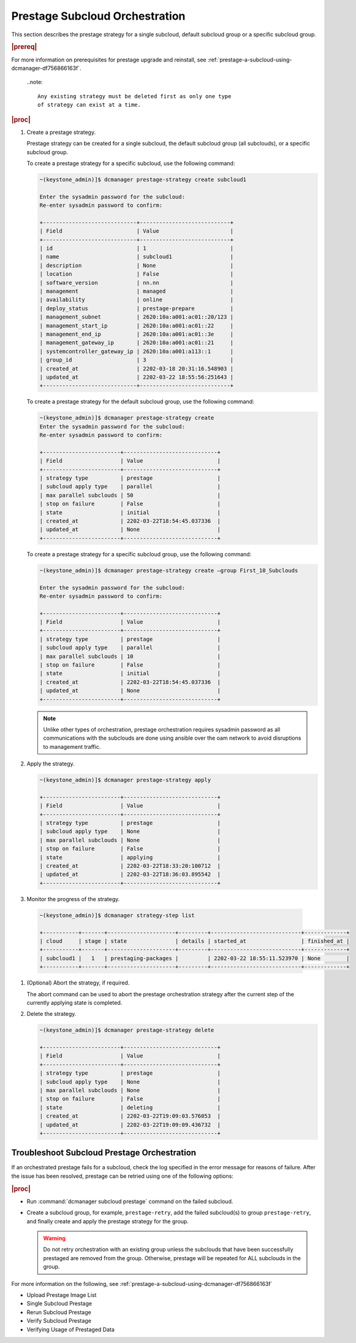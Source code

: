 .. _prestage-subcloud-orchestration-eb516473582f:

===============================
Prestage Subcloud Orchestration
===============================

This section describes the prestage strategy for a single subcloud, default
subcloud group or a specific subcloud group.

.. rubric:: |prereq|

For more information on prerequisites for prestage upgrade and reinstall, see
:ref:`prestage-a-subcloud-using-dcmanager-df756866163f`.


   ..note::

      Any existing strategy must be deleted first as only one type
      of strategy can exist at a time.

   .. only:: partner

      .. include:: /_includes/prestage-subcloud-orchestration-eb516473582f.rest
         :start-after: strategy-begin
         :end-before: strategy-end

.. rubric:: |proc|

#.  Create a prestage strategy.

    Prestage strategy can be created for a single subcloud, the default
    subcloud group (all subclouds), or a specific subcloud group.

    To create a prestage strategy for a specific subcloud, use the following
    command:

    .. code-block:: none

        ~(keystone_admin)]$ dcmanager prestage-strategy create subcloud1

        Enter the sysadmin password for the subcloud:
        Re-enter sysadmin password to confirm:

        +-----------------------------+----------------------------+
        | Field                       | Value                      |
        +-----------------------------+----------------------------+
        | id                          | 1                          |
        | name                        | subcloud1                  |
        | description                 | None                       |
        | location                    | False                      |
        | software_version            | nn.nn                      |
        | management                  | managed                    |
        | availability                | online                     |
        | deploy_status               | prestage-prepare           |
        | management_subnet           | 2620:10a:a001:ac01::20/123 |
        | management_start_ip         | 2620:10a:a001:ac01::22     |
        | management_end_ip           | 2620:10a:a001:ac01::3e     |
        | management_gateway_ip       | 2620:10a:a001:ac01::21     |
        | systemcontroller_gateway_ip | 2620:10a:a001:a113::1      |
        | group_id                    | 3                          |
        | created_at                  | 2202-03-18 20:31:16.548903 |
        | updated_at                  | 2202-03-22 18:55:56:251643 |
        +-----------------------------+----------------------------+

    To create a prestage strategy for the default subcloud group, use the
    following command:

    .. code-block:: none

        ~(keystone_admin)]$ dcmanager prestage-strategy create
        Enter the sysadmin password for the subcloud:
        Re-enter sysadmin password to confirm:

        +------------------------+-----------------------------+
        | Field                  | Value                       |
        +------------------------+-----------------------------+
        | strategy type          | prestage                    |
        | subcloud apply type    | parallel                    |
        | max parallel subclouds | 50                          |
        | stop on failure        | False                       |
        | state                  | initial                     |
        | created_at             | 2202-03-22T18:54:45.037336  |
        | updated_at             | None                        |
        +------------------------+-----------------------------+

    To create a prestage strategy for a specific subcloud group, use the
    following command:

    .. code-block:: none

        ~(keystone_admin)]$ dcmanager prestage-strategy create –group First_10_Subclouds

        Enter the sysadmin password for the subcloud:
        Re-enter sysadmin password to confirm:

        +------------------------+-----------------------------+
        | Field                  | Value                       |
        +------------------------+-----------------------------+
        | strategy type          | prestage                    |
        | subcloud apply type    | parallel                    |
        | max parallel subclouds | 10                          |
        | stop on failure        | False                       |
        | state                  | initial                     |
        | created_at             | 2202-03-22T18:54:45.037336  |
        | updated_at             | None                        |
        +------------------------+-----------------------------+

    .. note::

        Unlike other types of orchestration, prestage orchestration requires
        sysadmin password as all communications with the subclouds are done
        using ansible over the oam network to avoid disruptions to management
        traffic.

#.  Apply the strategy.

    .. code-block:: none

        ~(keystone_admin)]$ dcmanager prestage-strategy apply

        +------------------------+-----------------------------+
        | Field                  | Value                       |
        +------------------------+-----------------------------+
        | strategy type          | prestage                    |
        | subcloud apply type    | None                        |
        | max parallel subclouds | None                        |
        | stop on failure        | False                       |
        | state                  | applying                    |
        | created_at             | 2202-03-22T18:33:20:100712  |
        | updated_at             | 2202-03-22T18:36:03.895542  |
        +------------------------+-----------------------------+

#.	Monitor the progress of the strategy.

    .. code-block:: none

        ~(keystone_admin)]$ dcmanager strategy-step list

        +-----------+-------+---------------------+---------+----------------------------+-------------+
        | cloud     | stage | state               | details | started_at                 | finished_at |
        +-----------+-------+---------------------+---------+----------------------------+-------------+
        | subcloud1 |   1   | prestaging-packages |         | 2202-03-22 18:55:11.523970 | None        |
        +-----------+-------+---------------------+---------+----------------------------+-------------+

#.  (Optional) Abort the strategy, if required.

    The abort command can be used to abort the prestage orchestration strategy
    after the current step of the currently applying state is completed.

#.  Delete the strategy.

    .. code-block:: none

        ~(keystone_admin)]$ dcmanager prestage-strategy delete

        +------------------------+-----------------------------+
        | Field                  | Value                       |
        +------------------------+-----------------------------+
        | strategy type          | prestage                    |
        | subcloud apply type    | None                        |
        | max parallel subclouds | None                        |
        | stop on failure        | False                       |
        | state                  | deleting                    |
        | created_at             | 2202-03-22T19:09:03.576053  |
        | updated_at             | 2202-03-22T19:09:09.436732  |
        +------------------------+-----------------------------+

--------------------------------------------
Troubleshoot Subcloud Prestage Orchestration
--------------------------------------------

If an orchestrated prestage fails for a subcloud, check the log specified in
the error message for reasons of failure. After the issue has been resolved,
prestage can be retried using one of the following options:

.. rubric:: |proc|

-   Run :command:`dcmanager subcloud prestage` command on the failed subcloud.

-   Create a subcloud group, for example, ``prestage-retry``, add the failed
    subcloud(s) to group ``prestage-retry``, and finally create and apply the
    prestage strategy for the group.

    .. warning::

        Do not retry orchestration with an existing group unless the subclouds
        that have been successfully prestaged are removed from the group.
        Otherwise, prestage will be repeated for ALL subclouds in the group.

For more information on the following, see
:ref:`prestage-a-subcloud-using-dcmanager-df756866163f`

-  Upload Prestage Image List

-  Single Subcloud Prestage

-  Rerun Subcloud Prestage

-  Verify Subcloud Prestage

-  Verifying Usage of Prestaged Data
